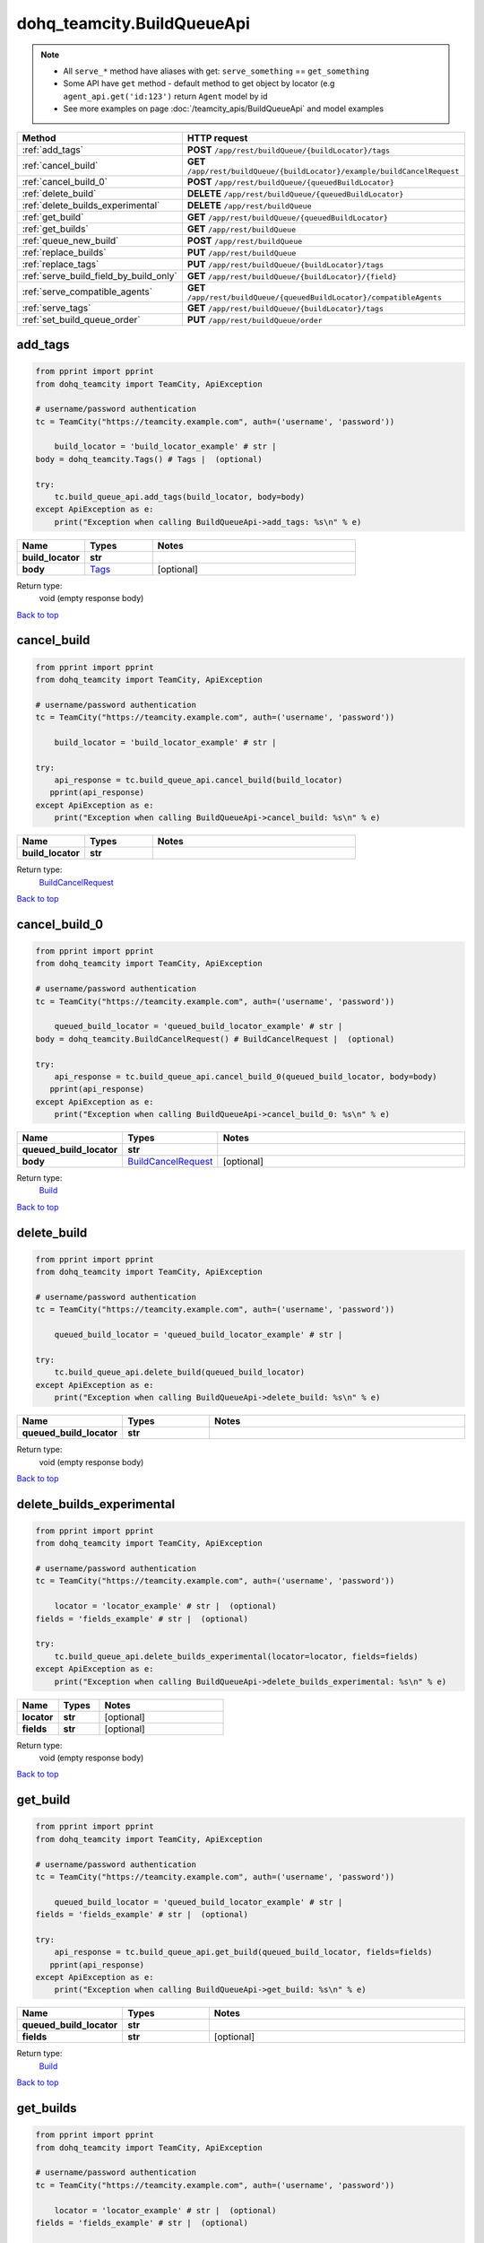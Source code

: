 dohq_teamcity.BuildQueueApi
######################################

.. note::

   + All ``serve_*`` method have aliases with get: ``serve_something`` == ``get_something``
   + Some API have ``get`` method - default method to get object by locator (e.g ``agent_api.get('id:123')`` return ``Agent`` model by id
   + See more examples on page :doc:`/teamcity_apis/BuildQueueApi` and model examples

.. list-table::
   :widths: 20 80
   :header-rows: 1

   * - Method
     - HTTP request
   * - :ref:`add_tags`
     - **POST** ``/app/rest/buildQueue/{buildLocator}/tags``
   * - :ref:`cancel_build`
     - **GET** ``/app/rest/buildQueue/{buildLocator}/example/buildCancelRequest``
   * - :ref:`cancel_build_0`
     - **POST** ``/app/rest/buildQueue/{queuedBuildLocator}``
   * - :ref:`delete_build`
     - **DELETE** ``/app/rest/buildQueue/{queuedBuildLocator}``
   * - :ref:`delete_builds_experimental`
     - **DELETE** ``/app/rest/buildQueue``
   * - :ref:`get_build`
     - **GET** ``/app/rest/buildQueue/{queuedBuildLocator}``
   * - :ref:`get_builds`
     - **GET** ``/app/rest/buildQueue``
   * - :ref:`queue_new_build`
     - **POST** ``/app/rest/buildQueue``
   * - :ref:`replace_builds`
     - **PUT** ``/app/rest/buildQueue``
   * - :ref:`replace_tags`
     - **PUT** ``/app/rest/buildQueue/{buildLocator}/tags``
   * - :ref:`serve_build_field_by_build_only`
     - **GET** ``/app/rest/buildQueue/{buildLocator}/{field}``
   * - :ref:`serve_compatible_agents`
     - **GET** ``/app/rest/buildQueue/{queuedBuildLocator}/compatibleAgents``
   * - :ref:`serve_tags`
     - **GET** ``/app/rest/buildQueue/{buildLocator}/tags``
   * - :ref:`set_build_queue_order`
     - **PUT** ``/app/rest/buildQueue/order``

.. _add_tags:

add_tags
-----------------

.. code-block:: python

    from pprint import pprint
    from dohq_teamcity import TeamCity, ApiException

    # username/password authentication
    tc = TeamCity("https://teamcity.example.com", auth=('username', 'password'))

        build_locator = 'build_locator_example' # str | 
    body = dohq_teamcity.Tags() # Tags |  (optional)

    try:
        tc.build_queue_api.add_tags(build_locator, body=body)
    except ApiException as e:
        print("Exception when calling BuildQueueApi->add_tags: %s\n" % e)



.. list-table::
   :widths: 20 20 60
   :header-rows: 1

   * - Name
     - Types
     - Notes

   * - **build_locator**
     - **str**
     - 
   * - **body**
     - `Tags <../models/Tags.html>`_
     - [optional] 

Return type:
    void (empty response body)

`Back to top <#>`_

.. _cancel_build:

cancel_build
-----------------

.. code-block:: python

    from pprint import pprint
    from dohq_teamcity import TeamCity, ApiException

    # username/password authentication
    tc = TeamCity("https://teamcity.example.com", auth=('username', 'password'))

        build_locator = 'build_locator_example' # str | 

    try:
        api_response = tc.build_queue_api.cancel_build(build_locator)
       pprint(api_response)
    except ApiException as e:
        print("Exception when calling BuildQueueApi->cancel_build: %s\n" % e)



.. list-table::
   :widths: 20 20 60
   :header-rows: 1

   * - Name
     - Types
     - Notes

   * - **build_locator**
     - **str**
     - 

Return type:
    `BuildCancelRequest <../models/BuildCancelRequest.html>`_

`Back to top <#>`_

.. _cancel_build_0:

cancel_build_0
-----------------

.. code-block:: python

    from pprint import pprint
    from dohq_teamcity import TeamCity, ApiException

    # username/password authentication
    tc = TeamCity("https://teamcity.example.com", auth=('username', 'password'))

        queued_build_locator = 'queued_build_locator_example' # str | 
    body = dohq_teamcity.BuildCancelRequest() # BuildCancelRequest |  (optional)

    try:
        api_response = tc.build_queue_api.cancel_build_0(queued_build_locator, body=body)
       pprint(api_response)
    except ApiException as e:
        print("Exception when calling BuildQueueApi->cancel_build_0: %s\n" % e)



.. list-table::
   :widths: 20 20 60
   :header-rows: 1

   * - Name
     - Types
     - Notes

   * - **queued_build_locator**
     - **str**
     - 
   * - **body**
     - `BuildCancelRequest <../models/BuildCancelRequest.html>`_
     - [optional] 

Return type:
    `Build <../models/Build.html>`_

`Back to top <#>`_

.. _delete_build:

delete_build
-----------------

.. code-block:: python

    from pprint import pprint
    from dohq_teamcity import TeamCity, ApiException

    # username/password authentication
    tc = TeamCity("https://teamcity.example.com", auth=('username', 'password'))

        queued_build_locator = 'queued_build_locator_example' # str | 

    try:
        tc.build_queue_api.delete_build(queued_build_locator)
    except ApiException as e:
        print("Exception when calling BuildQueueApi->delete_build: %s\n" % e)



.. list-table::
   :widths: 20 20 60
   :header-rows: 1

   * - Name
     - Types
     - Notes

   * - **queued_build_locator**
     - **str**
     - 

Return type:
    void (empty response body)

`Back to top <#>`_

.. _delete_builds_experimental:

delete_builds_experimental
-----------------

.. code-block:: python

    from pprint import pprint
    from dohq_teamcity import TeamCity, ApiException

    # username/password authentication
    tc = TeamCity("https://teamcity.example.com", auth=('username', 'password'))

        locator = 'locator_example' # str |  (optional)
    fields = 'fields_example' # str |  (optional)

    try:
        tc.build_queue_api.delete_builds_experimental(locator=locator, fields=fields)
    except ApiException as e:
        print("Exception when calling BuildQueueApi->delete_builds_experimental: %s\n" % e)



.. list-table::
   :widths: 20 20 60
   :header-rows: 1

   * - Name
     - Types
     - Notes

   * - **locator**
     - **str**
     - [optional] 
   * - **fields**
     - **str**
     - [optional] 

Return type:
    void (empty response body)

`Back to top <#>`_

.. _get_build:

get_build
-----------------

.. code-block:: python

    from pprint import pprint
    from dohq_teamcity import TeamCity, ApiException

    # username/password authentication
    tc = TeamCity("https://teamcity.example.com", auth=('username', 'password'))

        queued_build_locator = 'queued_build_locator_example' # str | 
    fields = 'fields_example' # str |  (optional)

    try:
        api_response = tc.build_queue_api.get_build(queued_build_locator, fields=fields)
       pprint(api_response)
    except ApiException as e:
        print("Exception when calling BuildQueueApi->get_build: %s\n" % e)



.. list-table::
   :widths: 20 20 60
   :header-rows: 1

   * - Name
     - Types
     - Notes

   * - **queued_build_locator**
     - **str**
     - 
   * - **fields**
     - **str**
     - [optional] 

Return type:
    `Build <../models/Build.html>`_

`Back to top <#>`_

.. _get_builds:

get_builds
-----------------

.. code-block:: python

    from pprint import pprint
    from dohq_teamcity import TeamCity, ApiException

    # username/password authentication
    tc = TeamCity("https://teamcity.example.com", auth=('username', 'password'))

        locator = 'locator_example' # str |  (optional)
    fields = 'fields_example' # str |  (optional)

    try:
        api_response = tc.build_queue_api.get_builds(locator=locator, fields=fields)
       pprint(api_response)
    except ApiException as e:
        print("Exception when calling BuildQueueApi->get_builds: %s\n" % e)



.. list-table::
   :widths: 20 20 60
   :header-rows: 1

   * - Name
     - Types
     - Notes

   * - **locator**
     - **str**
     - [optional] 
   * - **fields**
     - **str**
     - [optional] 

Return type:
    `Builds <../models/Builds.html>`_

`Back to top <#>`_

.. _queue_new_build:

queue_new_build
-----------------

.. code-block:: python

    from pprint import pprint
    from dohq_teamcity import TeamCity, ApiException

    # username/password authentication
    tc = TeamCity("https://teamcity.example.com", auth=('username', 'password'))

        body = dohq_teamcity.Build() # Build |  (optional)
    move_to_top = true # bool |  (optional)

    try:
        api_response = tc.build_queue_api.queue_new_build(body=body, move_to_top=move_to_top)
       pprint(api_response)
    except ApiException as e:
        print("Exception when calling BuildQueueApi->queue_new_build: %s\n" % e)



.. list-table::
   :widths: 20 20 60
   :header-rows: 1

   * - Name
     - Types
     - Notes

   * - **body**
     - `Build <../models/Build.html>`_
     - [optional] 
   * - **move_to_top**
     - **bool**
     - [optional] 

Return type:
    `Build <../models/Build.html>`_

`Back to top <#>`_

.. _replace_builds:

replace_builds
-----------------

.. code-block:: python

    from pprint import pprint
    from dohq_teamcity import TeamCity, ApiException

    # username/password authentication
    tc = TeamCity("https://teamcity.example.com", auth=('username', 'password'))

        body = dohq_teamcity.Builds() # Builds |  (optional)
    fields = 'fields_example' # str |  (optional)

    try:
        api_response = tc.build_queue_api.replace_builds(body=body, fields=fields)
       pprint(api_response)
    except ApiException as e:
        print("Exception when calling BuildQueueApi->replace_builds: %s\n" % e)



.. list-table::
   :widths: 20 20 60
   :header-rows: 1

   * - Name
     - Types
     - Notes

   * - **body**
     - `Builds <../models/Builds.html>`_
     - [optional] 
   * - **fields**
     - **str**
     - [optional] 

Return type:
    `Builds <../models/Builds.html>`_

`Back to top <#>`_

.. _replace_tags:

replace_tags
-----------------

.. code-block:: python

    from pprint import pprint
    from dohq_teamcity import TeamCity, ApiException

    # username/password authentication
    tc = TeamCity("https://teamcity.example.com", auth=('username', 'password'))

        build_locator = 'build_locator_example' # str | 
    locator = 'locator_example' # str |  (optional)
    body = dohq_teamcity.Tags() # Tags |  (optional)
    fields = 'fields_example' # str |  (optional)

    try:
        api_response = tc.build_queue_api.replace_tags(build_locator, locator=locator, body=body, fields=fields)
       pprint(api_response)
    except ApiException as e:
        print("Exception when calling BuildQueueApi->replace_tags: %s\n" % e)



.. list-table::
   :widths: 20 20 60
   :header-rows: 1

   * - Name
     - Types
     - Notes

   * - **build_locator**
     - **str**
     - 
   * - **locator**
     - **str**
     - [optional] 
   * - **body**
     - `Tags <../models/Tags.html>`_
     - [optional] 
   * - **fields**
     - **str**
     - [optional] 

Return type:
    `Tags <../models/Tags.html>`_

`Back to top <#>`_

.. _serve_build_field_by_build_only:

serve_build_field_by_build_only
-----------------

.. code-block:: python

    from pprint import pprint
    from dohq_teamcity import TeamCity, ApiException

    # username/password authentication
    tc = TeamCity("https://teamcity.example.com", auth=('username', 'password'))

        build_locator = 'build_locator_example' # str | 
    field = 'field_example' # str | 

    try:
        api_response = tc.build_queue_api.serve_build_field_by_build_only(build_locator, field)
       pprint(api_response)
    except ApiException as e:
        print("Exception when calling BuildQueueApi->serve_build_field_by_build_only: %s\n" % e)



.. list-table::
   :widths: 20 20 60
   :header-rows: 1

   * - Name
     - Types
     - Notes

   * - **build_locator**
     - **str**
     - 
   * - **field**
     - **str**
     - 

Return type:
    **str**

`Back to top <#>`_

.. _serve_compatible_agents:

serve_compatible_agents
-----------------

.. code-block:: python

    from pprint import pprint
    from dohq_teamcity import TeamCity, ApiException

    # username/password authentication
    tc = TeamCity("https://teamcity.example.com", auth=('username', 'password'))

        queued_build_locator = 'queued_build_locator_example' # str | 
    fields = 'fields_example' # str |  (optional)

    try:
        api_response = tc.build_queue_api.serve_compatible_agents(queued_build_locator, fields=fields)
       pprint(api_response)
    except ApiException as e:
        print("Exception when calling BuildQueueApi->serve_compatible_agents: %s\n" % e)



.. list-table::
   :widths: 20 20 60
   :header-rows: 1

   * - Name
     - Types
     - Notes

   * - **queued_build_locator**
     - **str**
     - 
   * - **fields**
     - **str**
     - [optional] 

Return type:
    `Agents <../models/Agents.html>`_

`Back to top <#>`_

.. _serve_tags:

serve_tags
-----------------

.. code-block:: python

    from pprint import pprint
    from dohq_teamcity import TeamCity, ApiException

    # username/password authentication
    tc = TeamCity("https://teamcity.example.com", auth=('username', 'password'))

        build_locator = 'build_locator_example' # str | 
    locator = 'locator_example' # str |  (optional)
    fields = 'fields_example' # str |  (optional)

    try:
        api_response = tc.build_queue_api.serve_tags(build_locator, locator=locator, fields=fields)
       pprint(api_response)
    except ApiException as e:
        print("Exception when calling BuildQueueApi->serve_tags: %s\n" % e)



.. list-table::
   :widths: 20 20 60
   :header-rows: 1

   * - Name
     - Types
     - Notes

   * - **build_locator**
     - **str**
     - 
   * - **locator**
     - **str**
     - [optional] 
   * - **fields**
     - **str**
     - [optional] 

Return type:
    `Tags <../models/Tags.html>`_

`Back to top <#>`_

.. _set_build_queue_order:

set_build_queue_order
-----------------

.. code-block:: python

    from pprint import pprint
    from dohq_teamcity import TeamCity, ApiException

    # username/password authentication
    tc = TeamCity("https://teamcity.example.com", auth=('username', 'password'))

        fields = 'fields_example' # str | 
    body = dohq_teamcity.Builds() # Builds |  (optional)

    try:
        api_response = tc.build_queue_api.set_build_queue_order(fields, body=body)
       pprint(api_response)
    except ApiException as e:
        print("Exception when calling BuildQueueApi->set_build_queue_order: %s\n" % e)



.. list-table::
   :widths: 20 20 60
   :header-rows: 1

   * - Name
     - Types
     - Notes

   * - **fields**
     - **str**
     - 
   * - **body**
     - `Builds <../models/Builds.html>`_
     - [optional] 

Return type:
    `Builds <../models/Builds.html>`_

`Back to top <#>`_

